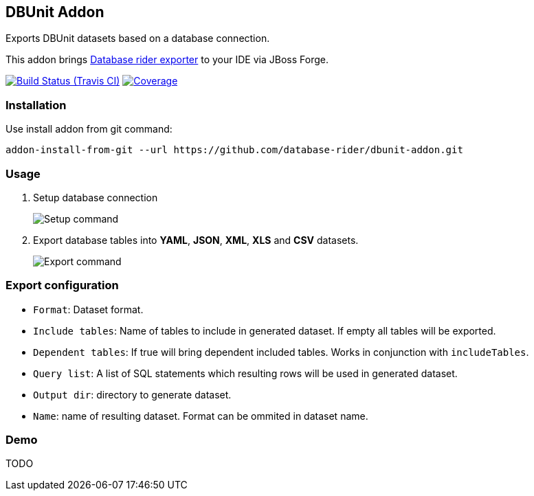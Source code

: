 == DBUnit Addon

Exports DBUnit datasets based on a database connection.

This addon brings https://github.com/database-rider/database-rider#export-datasets[Database rider exporter^] to your IDE via JBoss Forge.

image:https://travis-ci.org/database-rider/dbunit-addon.svg[Build Status (Travis CI), link=https://travis-ci.org/dataset-rider/dbunit-addon]
image:https://coveralls.io/repos/database-rider/dbunit-addon/badge.svg?branch=master&service=github[Coverage, link=https://coveralls.io/r/database-rider/dbunit-addon] 

=== Installation

Use install addon from git command:

----
addon-install-from-git --url https://github.com/database-rider/dbunit-addon.git
----

=== Usage

. Setup database connection
+
image::setup_cmd.png["Setup command"]
. Export database tables into *YAML*, *JSON*, *XML*, *XLS* and *CSV* datasets.
+
image::export_cmd.png["Export command"]

=== Export configuration

* `Format`: Dataset format.
* `Include tables`: Name of tables to include in generated dataset. If empty all tables will be exported.
* `Dependent tables`: If true will bring dependent included tables. Works in conjunction with `includeTables`.
* `Query list`: A list of SQL statements which resulting rows will be used in generated dataset.
* `Output dir`: directory to generate dataset.
* `Name`: name of resulting dataset. Format can be ommited in dataset name.

=== Demo
TODO 